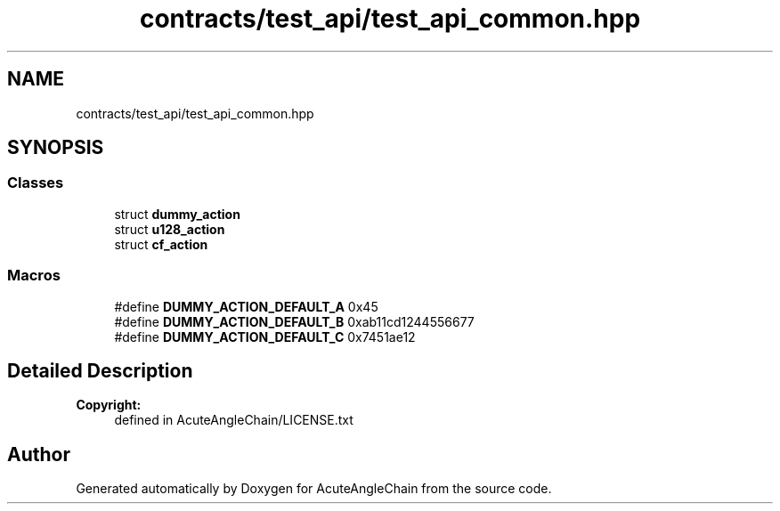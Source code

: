 .TH "contracts/test_api/test_api_common.hpp" 3 "Sun Jun 3 2018" "AcuteAngleChain" \" -*- nroff -*-
.ad l
.nh
.SH NAME
contracts/test_api/test_api_common.hpp
.SH SYNOPSIS
.br
.PP
.SS "Classes"

.in +1c
.ti -1c
.RI "struct \fBdummy_action\fP"
.br
.ti -1c
.RI "struct \fBu128_action\fP"
.br
.ti -1c
.RI "struct \fBcf_action\fP"
.br
.in -1c
.SS "Macros"

.in +1c
.ti -1c
.RI "#define \fBDUMMY_ACTION_DEFAULT_A\fP   0x45"
.br
.ti -1c
.RI "#define \fBDUMMY_ACTION_DEFAULT_B\fP   0xab11cd1244556677"
.br
.ti -1c
.RI "#define \fBDUMMY_ACTION_DEFAULT_C\fP   0x7451ae12"
.br
.in -1c
.SH "Detailed Description"
.PP 

.PP
\fBCopyright:\fP
.RS 4
defined in AcuteAngleChain/LICENSE\&.txt 
.RE
.PP

.SH "Author"
.PP 
Generated automatically by Doxygen for AcuteAngleChain from the source code\&.

